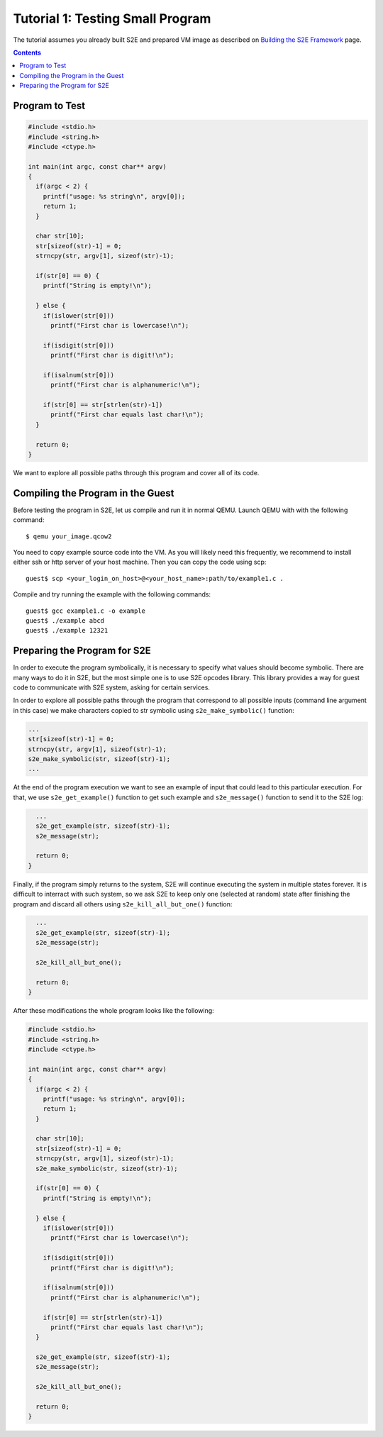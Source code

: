 =================================
Tutorial 1: Testing Small Program
=================================

The tutorial assumes you already built S2E and prepared VM image as described
on `Building the S2E Framework <BuildingS2E.html>`_ page.

.. contents::

Program to Test
===============

.. code-block:: c

   #include <stdio.h>
   #include <string.h>
   #include <ctype.h>

   int main(int argc, const char** argv)
   {
     if(argc < 2) {
       printf("usage: %s string\n", argv[0]);
       return 1;
     }

     char str[10];
     str[sizeof(str)-1] = 0;
     strncpy(str, argv[1], sizeof(str)-1);

     if(str[0] == 0) {
       printf("String is empty!\n");

     } else {
       if(islower(str[0]))
         printf("First char is lowercase!\n");

       if(isdigit(str[0]))
         printf("First char is digit!\n");

       if(isalnum(str[0]))
         printf("First char is alphanumeric!\n");

       if(str[0] == str[strlen(str)-1])
         printf("First char equals last char!\n");
     }

     return 0;
   }

We want to explore all possible paths through this program and cover all of its
code.
   
Compiling the Program in the Guest
==================================

Before testing the program in S2E, let us compile and run it in normal QEMU.
Launch QEMU with with the following command::

   $ qemu your_image.qcow2

You need to copy example source code into the VM. As you will likely need this
frequently, we recommend to install either ssh or http server of your host
machine. Then you can copy the code using scp::

   guest$ scp <your_login_on_host>@<your_host_name>:path/to/example1.c .

Compile and try running the example with the following commands::

   guest$ gcc example1.c -o example
   guest$ ./example abcd
   guest$ ./example 12321


Preparing the Program for S2E
=============================
   
In order to execute the program symbolically, it is necessary to specify what
values should become symbolic. There are many ways to do it in S2E, but the
most simple one is to use S2E opcodes library. This library provides a way for
guest code to communicate with S2E system, asking for certain services.

In order to explore all possible paths through the program that correspond to
all possible inputs (command line argument in this case) we make characters
copied to str symbolic using ``s2e_make_symbolic()`` function:

.. code-block:: c

     ...
     str[sizeof(str)-1] = 0;
     strncpy(str, argv[1], sizeof(str)-1);
     s2e_make_symbolic(str, sizeof(str)-1);
     ...

At the end of the program execution we want to see an example of input that
could lead to this particular execution. For that, we use ``s2e_get_example()``
function to get such example and ``s2e_message()`` function to send it to the
S2E log:

.. code-block:: c

     ...
     s2e_get_example(str, sizeof(str)-1);
     s2e_message(str);

     return 0;
   }

Finally, if the program simply returns to the system, S2E will continue
executing the system in multiple states forever. It is difficult to interract
with such system, so we ask S2E to keep only one (selected at random) state
after finishing the program and discard all others using
``s2e_kill_all_but_one()`` function:

.. code-block:: c

     ...
     s2e_get_example(str, sizeof(str)-1);
     s2e_message(str);

     s2e_kill_all_but_one();

     return 0;
   }

After these modifications the whole program looks like the following:

.. code-block:: c

   #include <stdio.h>
   #include <string.h>
   #include <ctype.h>

   int main(int argc, const char** argv)
   {
     if(argc < 2) {
       printf("usage: %s string\n", argv[0]);
       return 1;
     }

     char str[10];
     str[sizeof(str)-1] = 0;
     strncpy(str, argv[1], sizeof(str)-1);
     s2e_make_symbolic(str, sizeof(str)-1);

     if(str[0] == 0) {
       printf("String is empty!\n");

     } else {
       if(islower(str[0]))
         printf("First char is lowercase!\n");

       if(isdigit(str[0]))
         printf("First char is digit!\n");

       if(isalnum(str[0]))
         printf("First char is alphanumeric!\n");

       if(str[0] == str[strlen(str)-1])
         printf("First char equals last char!\n");
     }

     s2e_get_example(str, sizeof(str)-1);
     s2e_message(str);
     
     s2e_kill_all_but_one();

     return 0;
   }

